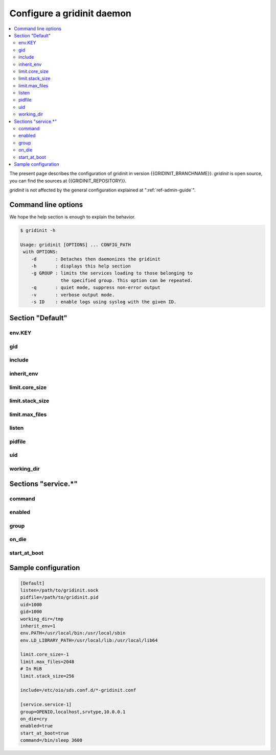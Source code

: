 ===========================
Configure a gridinit daemon
===========================

.. contents::
   :local:
   :depth: 2

The present page describes the configuration of gridinit in version
{{GRIDINIT_BRANCHNAME}}. `gridinit` is open source, you can find the sources
at {{GRIDINIT_REPOSITORY}}.

`gridinit` is not affected by the general configuration explained at
":ref:`ref-admin-guide`".

Command line options
++++++++++++++++++++

We hope the help section is enough to explain the behavior.

.. code-block:: console

   $ gridinit -h

   Usage: gridinit [OPTIONS] ... CONFIG_PATH
    with OPTIONS:
       -d       : Detaches then daemonizes the gridinit
       -h       : displays this help section
       -g GROUP : limits the services loading to those belonging to
                  the specified group. This option can be repeated.
       -q       : quiet mode, suppress non-error output
       -v       : verbose output mode.
       -s ID    : enable logs using syslog with the given ID.



Section "Default"
+++++++++++++++++

env.KEY
-------

gid
---

include
-------

inherit_env
-----------

limit.core_size
---------------

limit.stack_size
----------------

limit.max_files
---------------

listen
------

pidfile
-------

uid
---

working_dir
-----------

Sections "service.*"
++++++++++++++++++++

command
-------

enabled
-------

group
-----

on_die
------

start_at_boot
-------------

Sample configuration
++++++++++++++++++++

.. code-block:: ini

   [Default]
   listen=/path/to/gridinit.sock
   pidfile=/path/to/gridinit.pid
   uid=1000
   gid=1000
   working_dir=/tmp
   inherit_env=1
   env.PATH=/usr/local/bin:/usr/local/sbin
   env.LD_LIBRARY_PATH=/usr/local/lib:/usr/local/lib64

   limit.core_size=-1
   limit.max_files=2048
   # In MiB
   limit.stack_size=256

   include=/etc/oio/sds.conf.d/*-gridinit.conf

   [service.service-1]
   group=OPENIO,localhost,srvtype,10.0.0.1
   on_die=cry
   enabled=true
   start_at_boot=true
   command=/bin/sleep 3600

